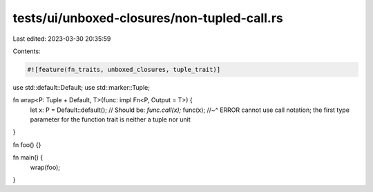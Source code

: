 tests/ui/unboxed-closures/non-tupled-call.rs
============================================

Last edited: 2023-03-30 20:35:59

Contents:

.. code-block:: rs

    #![feature(fn_traits, unboxed_closures, tuple_trait)]

use std::default::Default;
use std::marker::Tuple;

fn wrap<P: Tuple + Default, T>(func: impl Fn<P, Output = T>) {
    let x: P = Default::default();
    // Should be: `func.call(x);`
    func(x);
    //~^ ERROR cannot use call notation; the first type parameter for the function trait is neither a tuple nor unit
}

fn foo() {}

fn main() {
    wrap(foo);
}


